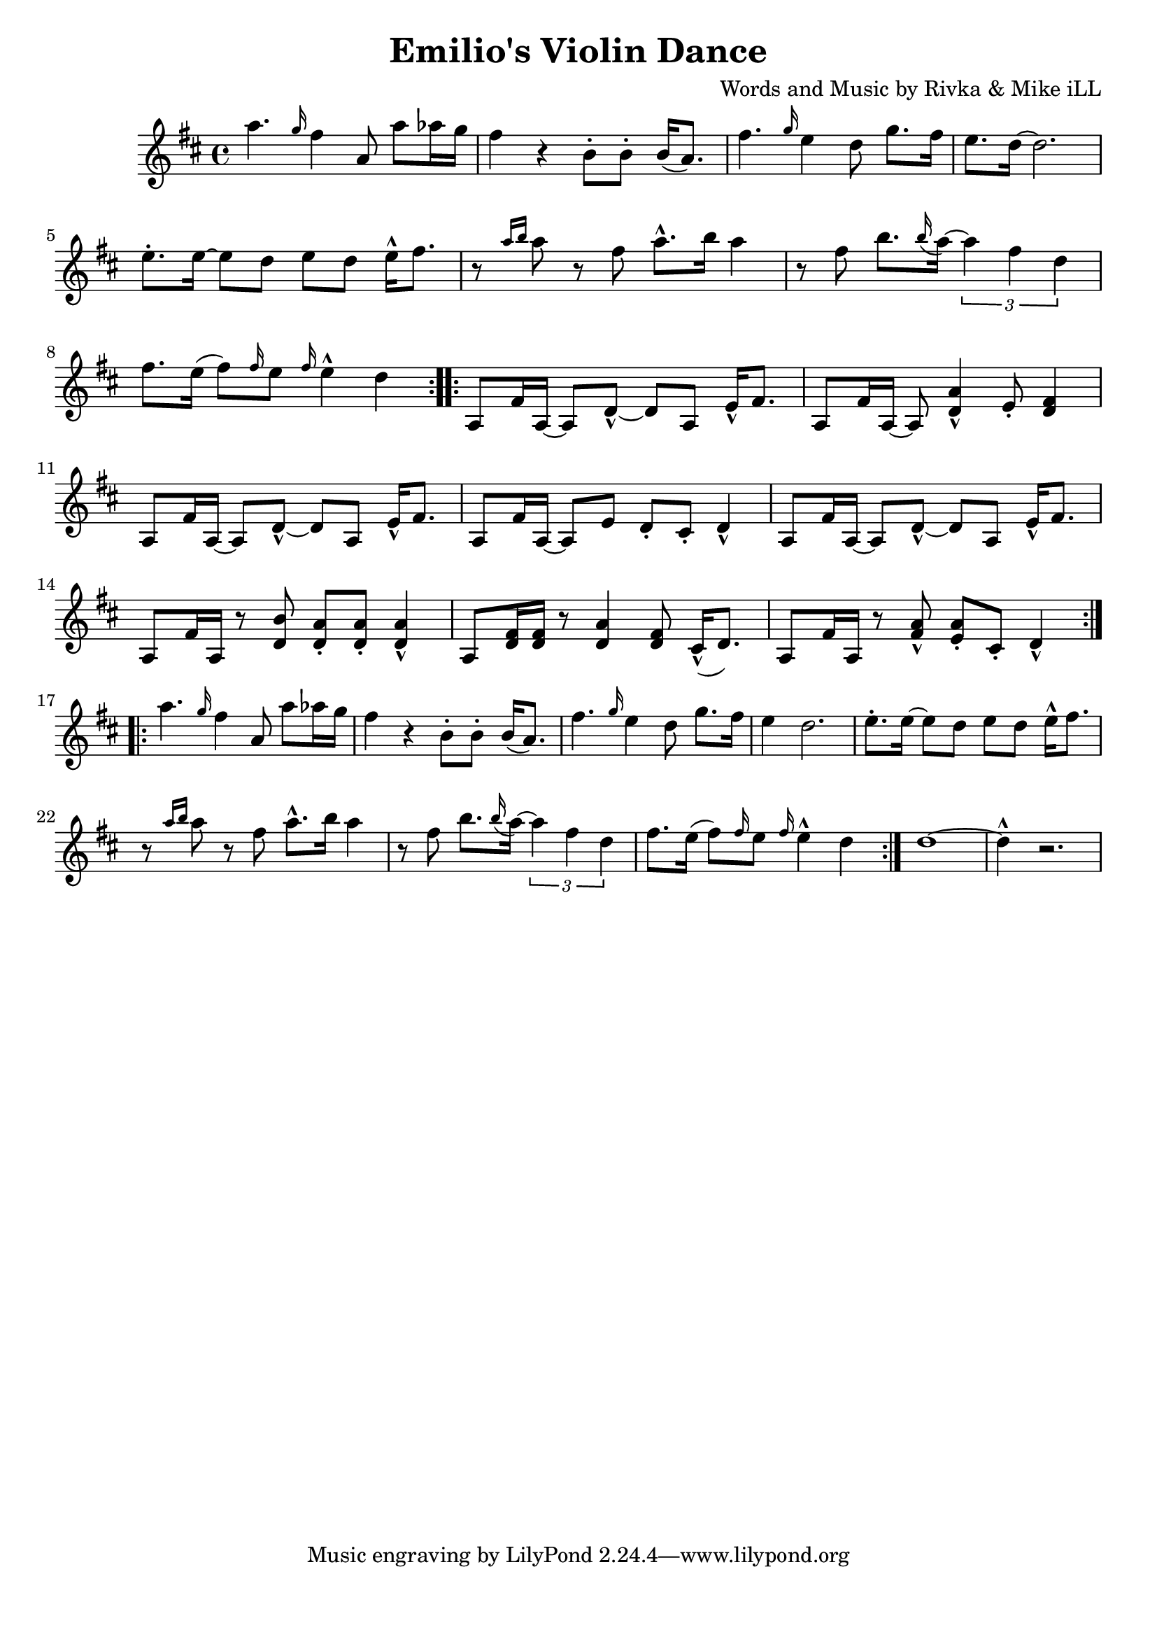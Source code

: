 \version "2.18.2"

\header {
  title = "Emilio's Violin Dance"
  composer = "Words and Music by Rivka & Mike iLL"
  tag = "Copyright R. and M. Kilmer Creative Commons Attribution-NonCommercial, BMI"
}

\paper{ print-page-number = ##f bottom-margin = 0.5\in }

melody = \relative c''' {
  \clef treble
  \key d \major
  \time 4/4
  \repeat volta 2 {
  	a4. \grace g16 fis4 a,8 a' aes16 g | fis4 r b,8\staccato b\staccato b16( a8.) |
  	fis'4. \grace g16 e4 d8 g8. fis16 | e8. d16~ d2. |
  	e8.\staccato e16~ e8 d e d e16-^ fis8. | r8 \grace {a16 b16} a8 r8 fis8 a8.-^ b16 a4 |
  	r8 fis b8. \grace b16 ( a~) \tuplet 3/2 { a4 fis d} | fis8. e16( fis8) \grace fis16 e8 \grace fis16 e4-^ d |
  }
 
  
  \repeat volta 2 {
  	a,8 fis'16 a,~ a8 d-^~ d a e'16-^ fis8. | a,8 fis'16 a,~ a8 <d a'>4-^ e8\staccato <d fis>4 |
  	a8 fis'16 a,~ a8 d-^~ d a e'16-^ fis8. | a,8 fis'16 a,~ a8 e' d\staccato cis\staccato d4-^ |
  	a8 fis'16 a,~ a8 d-^~ d a e'16-^ fis8. | a,8 fis'16 a, r8 <d b'> <d a'>\staccato <d a'>\staccato <d a'>4-^ |
  	a8 <d fis>16 <d fis> r8 <d a'>4 <d fis>8 cis16-^( d8.) | a8 fis'16 a, r8 <fis' a>-^ <e a>\staccato cis\staccato d4-^ |
  }
  
  \repeat volta 2 {
  	a''4. \grace g16 fis4 a,8 a' aes16 g | fis4 r b,8\staccato b\staccato b16( a8.) |
  	fis'4. \grace g16 e4 d8 g8. fis16 | e4 d2. |
  	e8.\staccato e16~ e8 d e d e16-^ fis8. | r8 \grace {a16 b16} a8 r8 fis8 a8.-^ b16 a4 |
  	r8 fis b8. \grace b16 ( a~) \tuplet 3/2 { a4 fis d} | fis8. e16( fis8) \grace fis16 e8 \grace fis16 e4-^ d |
  }
  d1~ | d4-^ r2. |
}


	


harmonies = \chordmode {
  
}

\score {
  <<
    \new ChordNames {
      \set chordChanges = ##t
      \harmonies
    }
    \new Voice = "one" { \melody }
  >>
  \layout { }
  \midi { }
}
